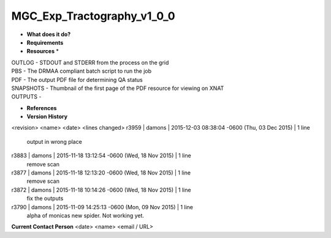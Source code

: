 MGC_Exp_Tractography_v1_0_0
===========================

* **What does it do?**

* **Requirements**

* **Resources** *
| OUTLOG - STDOUT and STDERR from the process on the grid
| PBS - The DRMAA compliant batch script to run the job
| PDF - The output PDF file for determining QA status
| SNAPSHOTS - Thumbnail of the first page of the PDF resource for viewing on XNAT
| OUTPUTS -

* **References**

* **Version History**
<revision> <name> <date> <lines changed>
r3959 | damons | 2015-12-03 08:38:04 -0600 (Thu, 03 Dec 2015) | 1 line
	output in wrong place
r3883 | damons | 2015-11-18 13:12:54 -0600 (Wed, 18 Nov 2015) | 1 line
	remove scan
r3877 | damons | 2015-11-18 12:13:20 -0600 (Wed, 18 Nov 2015) | 1 line
	remove scan
r3872 | damons | 2015-11-18 10:14:26 -0600 (Wed, 18 Nov 2015) | 1 line
	fix the outputs
r3790 | damons | 2015-11-09 14:25:13 -0600 (Mon, 09 Nov 2015) | 1 line
	alpha of monicas new spider. Not working yet.
**Current Contact Person**
<date> <name> <email / URL> 

	
	

